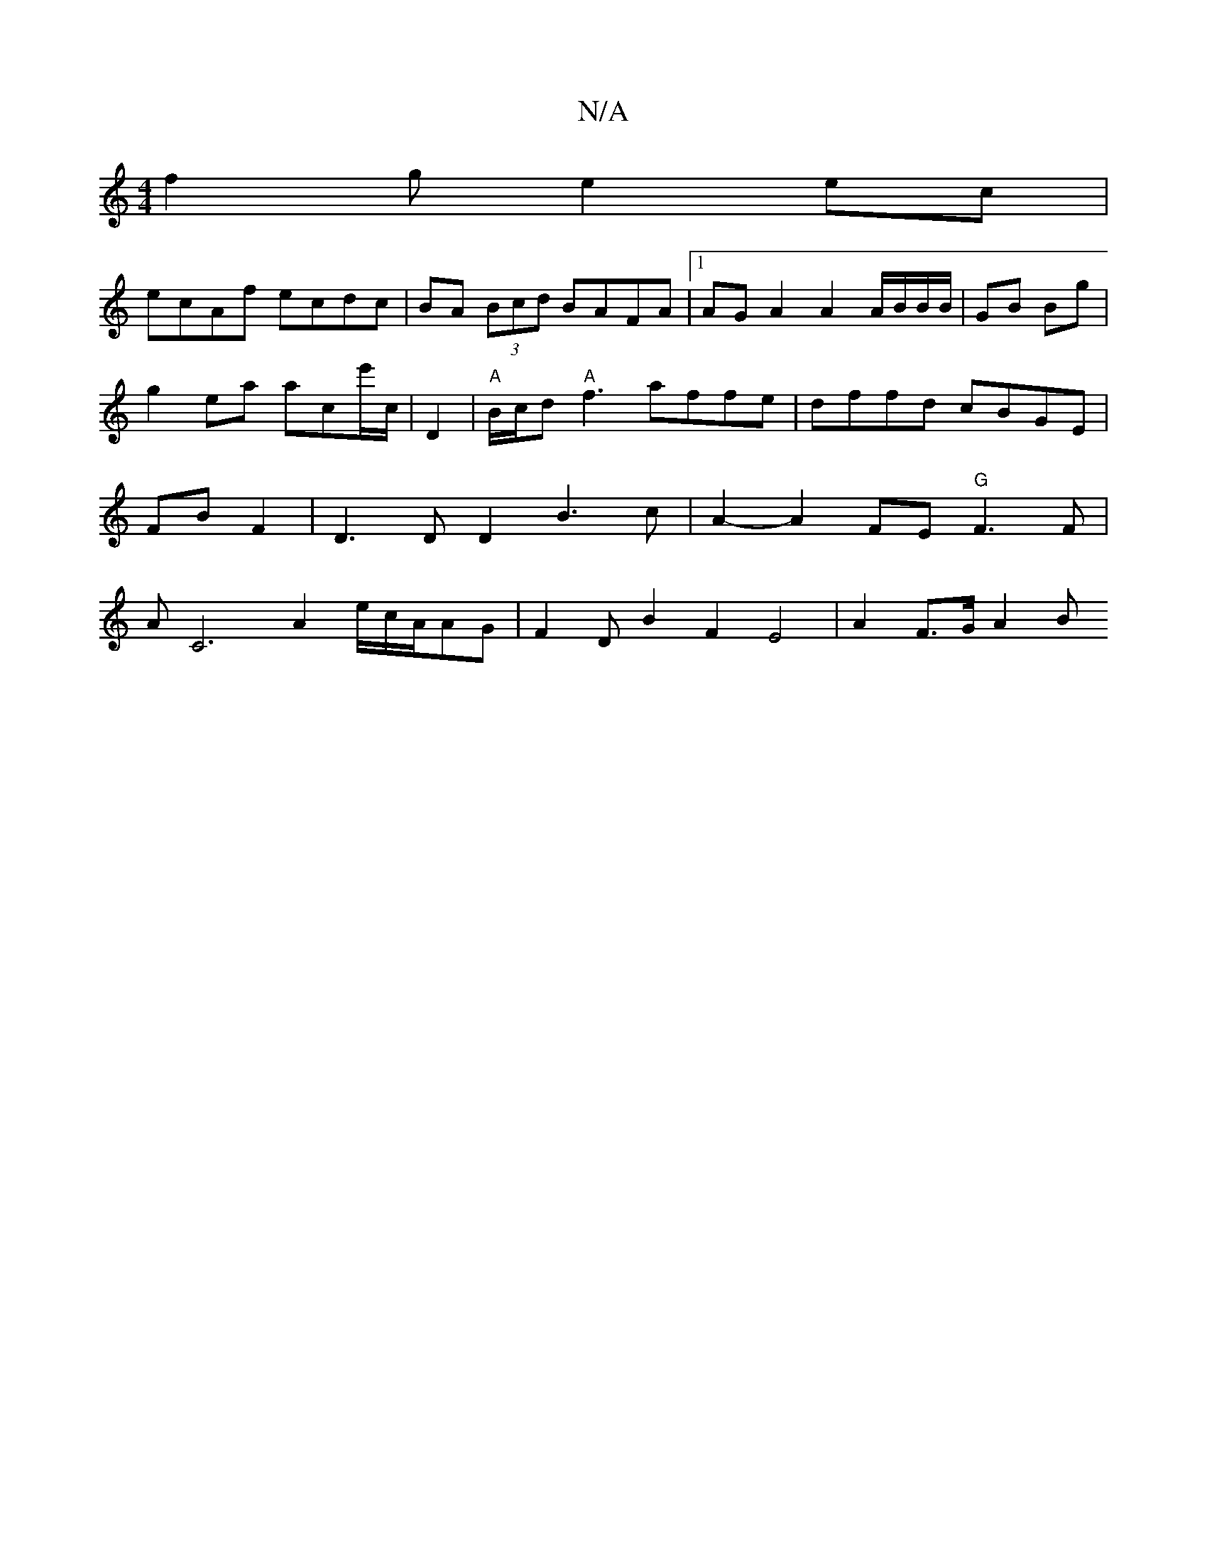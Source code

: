 X:1
T:N/A
M:4/4
R:N/A
K:Cmajor
f2g e2 ec |
ecAf ecdc | BA (3Bcd BAFA |[1 AG A2 A2 A/B/B/B/|GB Bg |
g2 ea ac’e'/c/|D2 | "A"B/c/d"A"f3 affe|dffd cBGE|FB F2|D3 D D2 B3 c | A2- A2 FE "G"F3F|AC6-A2e/2c/2A/2AG |F2D-B2 F2E4| A2 F>G A2 B "